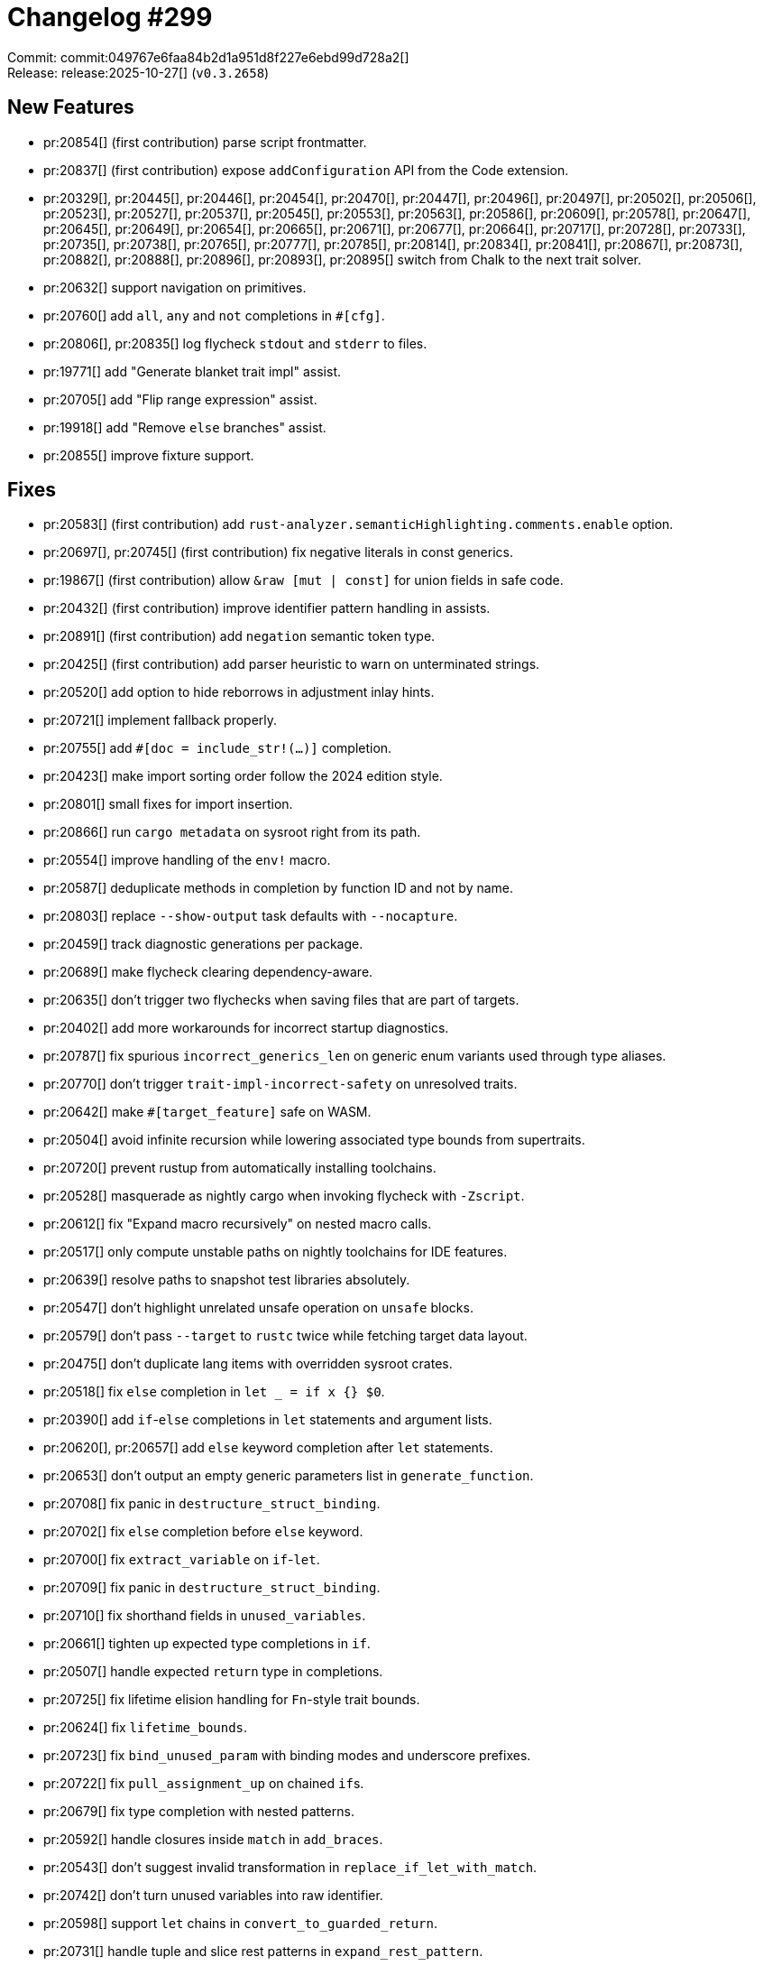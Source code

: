 = Changelog #299
:sectanchors:
:experimental:
:page-layout: post

Commit: commit:049767e6faa84b2d1a951d8f227e6ebd99d728a2[] +
Release: release:2025-10-27[] (`v0.3.2658`)

== New Features

* pr:20854[] (first contribution) parse script frontmatter.
* pr:20837[] (first contribution) expose `addConfiguration` API from the Code extension.
* pr:20329[], pr:20445[], pr:20446[], pr:20454[], pr:20470[], pr:20447[], pr:20496[], pr:20497[], pr:20502[], pr:20506[], pr:20523[], pr:20527[], pr:20537[], pr:20545[], pr:20553[], pr:20563[], pr:20586[], pr:20609[], pr:20578[], pr:20647[], pr:20645[], pr:20649[], pr:20654[], pr:20665[], pr:20671[], pr:20677[], pr:20664[], pr:20717[], pr:20728[], pr:20733[], pr:20735[], pr:20738[], pr:20765[], pr:20777[], pr:20785[], pr:20814[], pr:20834[], pr:20841[], pr:20867[], pr:20873[], pr:20882[], pr:20888[], pr:20896[], pr:20893[], pr:20895[] switch from Chalk to the next trait solver.
* pr:20632[] support navigation on primitives.
* pr:20760[] add `all`, `any` and `not` completions in `#[cfg]`.
* pr:20806[], pr:20835[] log flycheck `stdout` and `stderr` to files.
* pr:19771[] add "Generate blanket trait impl" assist.
* pr:20705[] add "Flip range expression" assist.
* pr:19918[] add "Remove `else` branches" assist.
* pr:20855[] improve fixture support.

== Fixes

* pr:20583[] (first contribution) add `rust-analyzer.semanticHighlighting.comments.enable` option.
* pr:20697[], pr:20745[] (first contribution) fix negative literals in const generics.
* pr:19867[] (first contribution) allow `&raw [mut | const]` for union fields in safe code.
* pr:20432[] (first contribution) improve identifier pattern handling in assists.
* pr:20891[] (first contribution) add `negation` semantic token type.
* pr:20425[] (first contribution) add parser heuristic to warn on unterminated strings.
* pr:20520[] add option to hide reborrows in adjustment inlay hints.
* pr:20721[] implement fallback properly.
* pr:20755[] add `#[doc = include_str!(…)]` completion.
* pr:20423[] make import sorting order follow the 2024 edition style.
* pr:20801[] small fixes for import insertion.
* pr:20866[] run `cargo metadata` on sysroot right from its path.
* pr:20554[] improve handling of the `env!` macro.
* pr:20587[] deduplicate methods in completion by function ID and not by name.
* pr:20803[] replace `--show-output` task defaults with `--nocapture`.
* pr:20459[] track diagnostic generations per package.
* pr:20689[] make flycheck clearing dependency-aware.
* pr:20635[] don't trigger two flychecks when saving files that are part of targets.
* pr:20402[] add more workarounds for incorrect startup diagnostics.
* pr:20787[] fix spurious `incorrect_generics_len` on generic enum variants used through type aliases.
* pr:20770[] don't trigger `trait-impl-incorrect-safety` on unresolved traits.
* pr:20642[] make `#[target_feature]` safe on WASM.
* pr:20504[] avoid infinite recursion while lowering associated type bounds from supertraits.
* pr:20720[] prevent rustup from automatically installing toolchains.
* pr:20528[] masquerade as nightly cargo when invoking flycheck with `-Zscript`.
* pr:20612[] fix "Expand macro recursively" on nested macro calls.
* pr:20517[] only compute unstable paths on nightly toolchains for IDE features.
* pr:20639[] resolve paths to snapshot test libraries absolutely.
* pr:20547[] don't highlight unrelated unsafe operation on `unsafe` blocks.
* pr:20579[] don't pass `--target` to `rustc` twice while fetching target data layout.
* pr:20475[] don't duplicate lang items with overridden sysroot crates.
* pr:20518[] fix `else` completion in `let _ = if x {} $0`.
* pr:20390[] add `if`-`else` completions in `let` statements and argument lists.
* pr:20620[], pr:20657[] add `else` keyword completion after `let` statements.
* pr:20653[] don't output an empty generic parameters list in `generate_function`.
* pr:20708[] fix panic in `destructure_struct_binding`.
* pr:20702[] fix `else` completion before `else` keyword.
* pr:20700[] fix `extract_variable` on `if`-`let`.
* pr:20709[] fix panic in `destructure_struct_binding`.
* pr:20710[] fix shorthand fields in `unused_variables`.
* pr:20661[] tighten up expected type completions in `if`.
* pr:20507[] handle expected `return` type in completions.
* pr:20725[] fix lifetime elision handling for `Fn`-style trait bounds.
* pr:20624[] fix `lifetime_bounds`.
* pr:20723[] fix `bind_unused_param` with binding modes and underscore prefixes.
* pr:20722[] fix `pull_assignment_up` on chained ``if``s.
* pr:20679[] fix type completion with nested patterns.
* pr:20592[] handle closures inside `match` in `add_braces`.
* pr:20543[] don't suggest invalid transformation in `replace_if_let_with_match`.
* pr:20742[] don't turn unused variables into raw identifier.
* pr:20598[] support `let` chains in `convert_to_guarded_return`.
* pr:20731[] handle tuple and slice rest patterns in `expand_rest_pattern`.
* pr:20729[] add `const` generic parameter keyword completion.
* pr:20793[] add missing parentheses on ambiguity in `missing_unsafe`.
* pr:20513[] complete `let` in `let`-chains.
* pr:20812[] complete `self` parameters in associated trait functions.
* pr:20805[] improve parse errors for `static` and `const`.
* pr:20824[] fix completion type analysis in empty closures.
* pr:20817[] support `add_explicit_type` on parameters in `let` statements.
* pr:20816[] handle closure return type adjustments in `add_return_type`.
* pr:20526[] support `let`-chains for `.let` completions.
* pr:20788[] allow more string literal conversions from raw strings.
* pr:20838[] don't make `convert_to_guarded_return` applicable on `let-else`.
* pr:20758[] support `else` blocks with `!` return type in `convert_to_guarded_return`.
* pr:20772[] support `match` inside `if` in `pull_assignment_up`.
* pr:20673[] support `break` with value in completions.
* pr:20858[] include trailing underscores when hiding inlay hints.
* pr:20872[] add missing rest pattern in `convert_named_struct_to_tuple_struct`.
* pr:20880[] fix invalid rest pattern in `convert_tuple_struct_to_named_struct`.
* pr:20455[] fix indent in `convert_match_to_let_else`.
* pr:20509[] fix indent in `move_guard_to_arm_body`.
* pr:20613[] fix indent in `unresolved_field` diagnostic fixes.
* pr:20845[] fix indent in `add_braces`.
* pr:20850[] fix indent in `add_missing_match_arms`.
* pr:20670[] improve incomplete statement heuristic.
* pr:20831[] add shorthand record field completions.
* pr:20571[] add type keyword completions.
* pr:20886[] improve handling of missing names in `MethodCallExpr`.
* pr:20905[] fix array inhabitedness check.
* pr:20889[] improve field completion parentheses heuristic.
* pr:20658[] complete `else` in more expressions.
* pr:20611[] add parentheses for precedence in `replace_arith_op`.
* pr:20912[] complete `let` before expression in `if`.
* pr:20764[] handle `if`-`let` in `convert_to_guarded_return`.
* pr:20712[] handle shorthand field patterns in `destructure_tuple_binding`.
* pr:20589[] place new module outside `impl` block in `extract_module`.
* pr:20913[] support `let`-chains in `replace_is_method_with_if_let_method`.
* pr:20626[] improve whitespace in `make::struct_field_list`.
* pr:20534[] improve semicolon handling in `toggle_macro_delimiter`.
* pr:20442[] only import the item in "Unqualify method call" when needed.
* pr:20686[] only offer `generate_default_from_enum_variant` when the variant name is completely selected.
* pr:20771[] offer `invert_if` on `else`.
* pr:20844[] offer `add_braces` on assignments.
* pr:20599[] offer `apply_demorgan` on `!`.
* pr:20456[] support guards in `replace_match_with_if_let`.
* pr:20714[] allow trailing comma in `remove_dbg!`.
* pr:20511[] don't offer `convert_integer_literal` on selections.
* pr:20512[] don't offer `replace_arith_op` on selections.
* pr:20736[] don't offer `invert_if` on `if-let` chains.
* pr:20682[] don't offer `change_visibility` for variant fields.
* pr:20688[] reduce `replace_is_method_with_if_let_method` applicability range.
* pr:20759[] fix casts and use typed syntax tree API in `convert_to_guarded_return`.
* pr:20876[] fix `signature_help` LSP conversion creating invalid UTF-16 offsets.

== Internal Improvements

* pr:20379[] (first contribution) consistently use `---` for horizontal rules.
* pr:20483[] (first contribution) optimize VS Code extension icon.
* pr:20794[] (first contribution) deduplicate `sort` and `dedup` calls.
* pr:20667[] add regression test for The One and Only Issue.
* pr:20376[] merge `Trait` and `TraitAlias` handling.
* pr:20399[] enable warning logs by default.
* pr:20706[] avoid allocating in `stdx::replace`.
* pr:20730[], pr:20748[], pr:20860[] migrate `expand_record_rest_pattern`, `replace_arith_op` and `generate_single_field_struct_from` assists to `SyntaxEditor`.
* pr:20796[] bump `salsa`.
* pr:20852[] do not enable `force-always-assert` by default.
* pr:20631[] remove support for `#[register_attr]`.
* pr:20804[] pass `--target` to `xtask install`.
* pr:20683[] expose iterators over the types in `InferenceResult`.
* pr:20669[] add a testing guide.
* pr:20633[] clarify introduction in the README and manual.
* pr:20638[] add FAQ entry about Cargo build lock and cache conflicts.
* pr:20560[] add progress bars to more places in `analysis-stats`.
* pr:20652[] improve `rust-analyzer diagnostics`.
* pr:20774[] build `x86_64-apple-darwin` binaries on `macos-14`.
